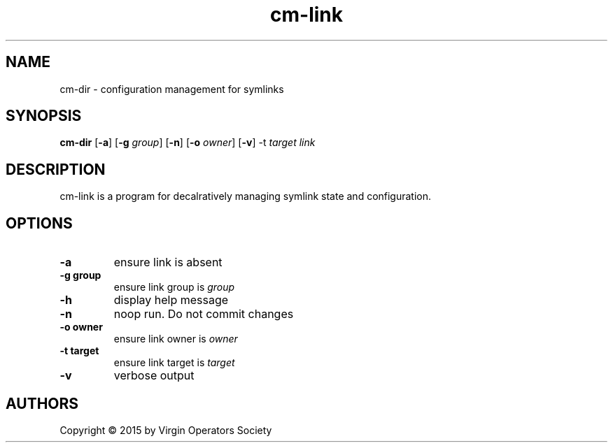 .TH cm-link 1
.SH NAME
cm-dir \- configuration management for symlinks
.SH SYNOPSIS
.B cm-dir
.RB [ \-a ]
.RB [ \-g
.IR group ]
.RB [ -n ]
.RB [ \-o
.IR owner ]
.RB [ \-v ]
.RB -t
.IR target
.I link
.SH DESCRIPTION
cm-link is a program for decalratively managing symlink state and configuration.
.SH OPTIONS
.TP
.B \-a
ensure link is absent
.TP
.B \-g group
ensure link group is
.I group
.TP
.B \-h
display help message
.TP
.B \-n
noop run. Do not commit changes
.TP
.B \-o owner
ensure link owner is
.I owner
.TP
.B \-t target
ensure link target is
.I target
.TP
.B \-v
verbose output
.SH AUTHORS
Copyright \(co 2015 by Virgin Operators Society
